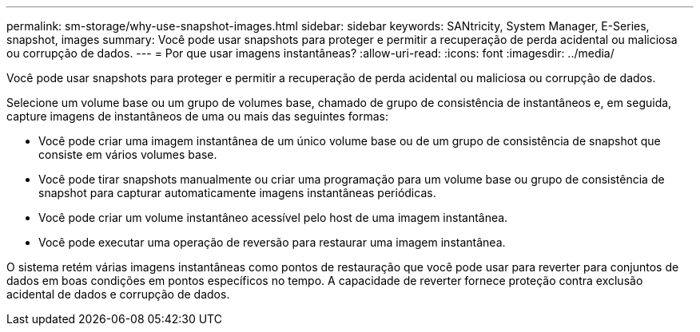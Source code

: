 ---
permalink: sm-storage/why-use-snapshot-images.html 
sidebar: sidebar 
keywords: SANtricity, System Manager, E-Series, snapshot, images 
summary: Você pode usar snapshots para proteger e permitir a recuperação de perda acidental ou maliciosa ou corrupção de dados. 
---
= Por que usar imagens instantâneas?
:allow-uri-read: 
:icons: font
:imagesdir: ../media/


[role="lead"]
Você pode usar snapshots para proteger e permitir a recuperação de perda acidental ou maliciosa ou corrupção de dados.

Selecione um volume base ou um grupo de volumes base, chamado de grupo de consistência de instantâneos e, em seguida, capture imagens de instantâneos de uma ou mais das seguintes formas:

* Você pode criar uma imagem instantânea de um único volume base ou de um grupo de consistência de snapshot que consiste em vários volumes base.
* Você pode tirar snapshots manualmente ou criar uma programação para um volume base ou grupo de consistência de snapshot para capturar automaticamente imagens instantâneas periódicas.
* Você pode criar um volume instantâneo acessível pelo host de uma imagem instantânea.
* Você pode executar uma operação de reversão para restaurar uma imagem instantânea.


O sistema retém várias imagens instantâneas como pontos de restauração que você pode usar para reverter para conjuntos de dados em boas condições em pontos específicos no tempo. A capacidade de reverter fornece proteção contra exclusão acidental de dados e corrupção de dados.
